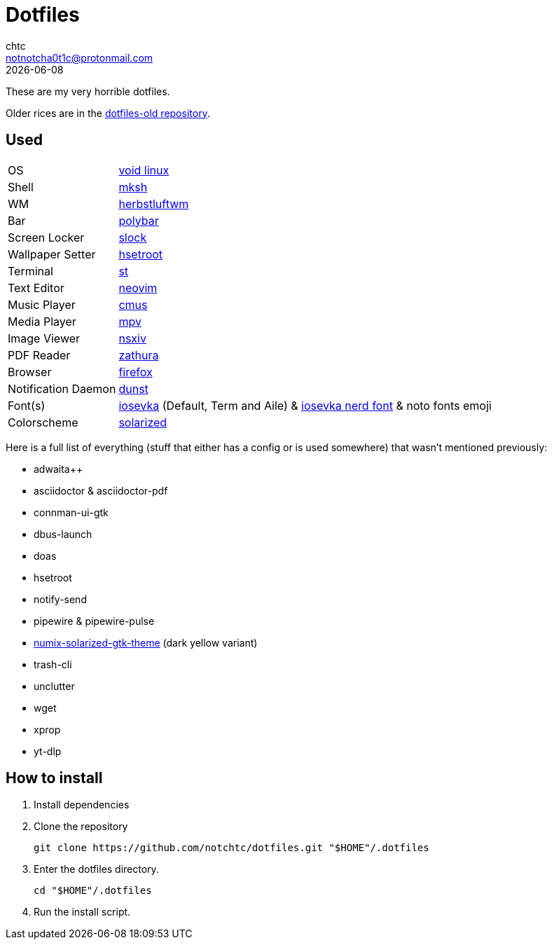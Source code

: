 = Dotfiles
chtc <notnotcha0t1c@protonmail.com>
{docdate}

These are my very horrible dotfiles.

Older rices are in the https://github.com/notchtc/dotfiles-old[dotfiles-old repository].

== Used
[horizontal]
OS:: https://voidlinux.org[void linux]
Shell:: https://www.mirbsd.org/mksh.htm[mksh]
WM:: https://herbstluftwm.org[herbstluftwm]
Bar:: https://polybar.github.io/[polybar]
Screen Locker:: https://github.com/notchtc/slock[slock]
Wallpaper Setter:: https://github.com/himdel/hsetroot[hsetroot]
Terminal:: https://github.com/notchtc/st[st]
Text Editor:: https://neovim.io[neovim]
Music Player:: https://cmus.github.io[cmus]
Media Player:: https://mpv.io[mpv]
Image Viewer:: https://github.com/nsxiv/nsxiv[nsxiv]
PDF Reader:: https://pwmt.org/projects/zathura/[zathura]
Browser:: https://www.mozilla.org/en-US/firefox/new[firefox]
Notification Daemon:: https://github.com/dunst-project/dunst[dunst]
Font(s):: https://github.com/be5invis/Iosevka/[iosevka] (Default, Term and Aile) & https://github.com/ryanoasis/nerd-fonts[iosevka nerd font] & noto fonts emoji
Colorscheme:: https://github.com/ishan9299/nvim-solarized-lua[solarized]

Here is a full list of everything (stuff that either has a config or is used somewhere) that wasn't mentioned previously:

- adwaita++
- asciidoctor & asciidoctor-pdf
- connman-ui-gtk
- dbus-launch
- doas
- hsetroot
- notify-send
- pipewire & pipewire-pulse
- https://github.com/Ferdi265/numix-solarized-gtk-theme[numix-solarized-gtk-theme] (dark yellow variant)
- trash-cli
- unclutter
- wget
- xprop
- yt-dlp

== How to install
1. Install dependencies
2. Clone the repository
[source,shell]
git clone https://github.com/notchtc/dotfiles.git "$HOME"/.dotfiles
3. Enter the dotfiles directory.
[source,shell]
cd "$HOME"/.dotfiles
4. Run the install script.
